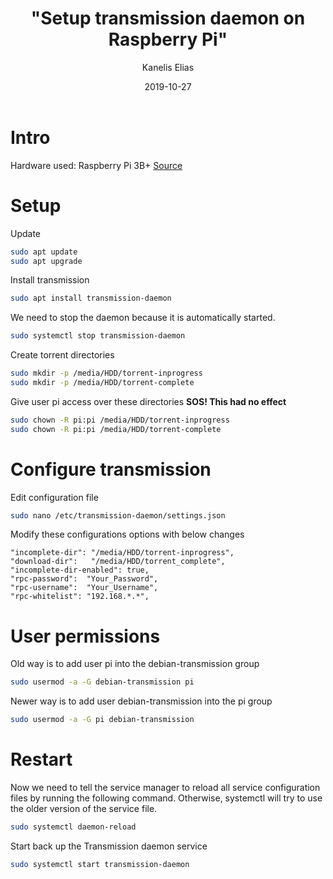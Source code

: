 #+hugo_base_dir: ../../
#+hugo_section: posts

#+title: "Setup transmission daemon on Raspberry Pi"
#+author: Kanelis Elias
#+date: 2019-10-27

#+hugo_tags: raspberrypi transmission
#+hugo_categories: "Home Server"

#+hugo_weight: 2001
#+hugo_draft: false
#+hugo_auto_set_lastmod: t
#+hugo_custom_front_matter:

* Intro
Hardware used: Raspberry Pi 3B+
[[https://pimylifeup.com/raspberry-pi-transmission/][Source]]
* Setup
Update
#+BEGIN_SRC bash
  sudo apt update
  sudo apt upgrade
#+END_SRC
Install transmission
#+BEGIN_SRC bash
  sudo apt install transmission-daemon
#+END_SRC
We need to stop the daemon because it is automatically started.
#+BEGIN_SRC bash
  sudo systemctl stop transmission-daemon
#+END_SRC
Create torrent directories
#+BEGIN_SRC bash
  sudo mkdir -p /media/HDD/torrent-inprogress
  sudo mkdir -p /media/HDD/torrent-complete
#+END_SRC
Give user pi access over these directories
*SOS! This had no effect*
#+BEGIN_SRC bash
  sudo chown -R pi:pi /media/HDD/torrent-inprogress
  sudo chown -R pi:pi /media/HDD/torrent-complete
#+END_SRC
* Configure transmission
Edit configuration file
#+BEGIN_SRC bash
  sudo nano /etc/transmission-daemon/settings.json
#+END_SRC
Modify these configurations options with below changes
#+BEGIN_EXAMPLE
  "incomplete-dir": "/media/HDD/torrent-inprogress",
  "download-dir":   "/media/HDD/torrent_complete",
  "incomplete-dir-enabled": true,
  "rpc-password":  "Your_Password",
  "rpc-username":  "Your_Username",
  "rpc-whitelist": "192.168.*.*",
#+END_EXAMPLE
* User permissions
Old way is to add user pi into the debian-transmission group
#+BEGIN_SRC bash
  sudo usermod -a -G debian-transmission pi
#+END_SRC
Newer way is to add user debian-transmission into the pi group
#+BEGIN_SRC bash
  sudo usermod -a -G pi debian-transmission
#+END_SRC
* Restart
Now we need to tell the service manager to reload all service configuration files by running the following command. Otherwise, systemctl will try to use the older version of the service file.
#+BEGIN_SRC bash
  sudo systemctl daemon-reload
#+END_SRC
Start back up the Transmission daemon service
#+BEGIN_SRC bash
  sudo systemctl start transmission-daemon
#+END_SRC
